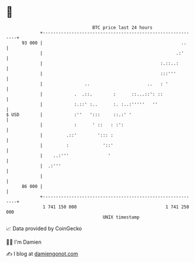 * 👋

#+begin_example
                                    BTC price last 24 hours                    
                +------------------------------------------------------------+ 
         93 000 |                                                     ..     | 
                |                                                   .:'      | 
                |                                             :.::..:        | 
                |                                             :::'''         | 
                |                ..                      ..   : '            | 
                |            .  .::.        :      ::...::': ::              | 
                |            :.::' :..      :. :..:'''''   ''                | 
   $ USD        |            :''   ':::     ::.:' '                          | 
                |            :      ' ::   : :':                             | 
                |         .::'        '::: :                                 | 
                |         :             '::'                                 | 
                |    ..:'''               '                                  | 
                |  .:'''                                                     | 
                |                                                            | 
         86 000 |                                                            | 
                +------------------------------------------------------------+ 
                 1 741 150 000                                  1 741 250 000  
                                        UNIX timestamp                         
#+end_example
📈 Data provided by CoinGecko

🧑‍💻 I'm Damien

✍️ I blog at [[https://www.damiengonot.com][damiengonot.com]]
